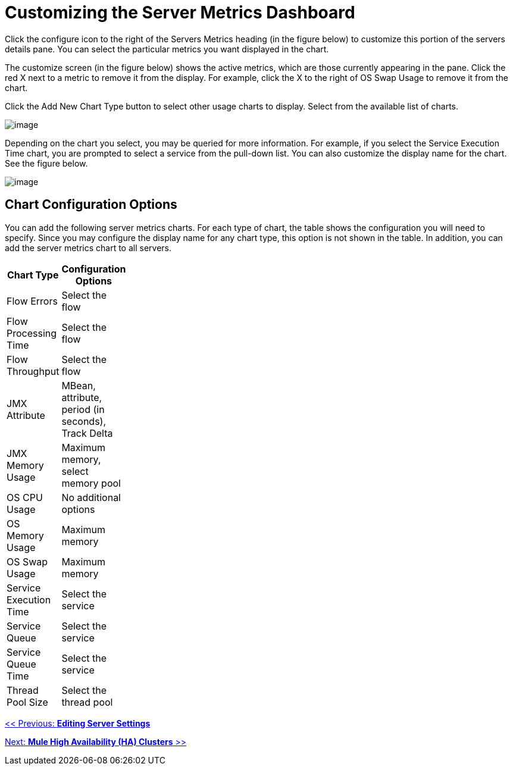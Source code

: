 = Customizing the Server Metrics Dashboard

Click the configure icon to the right of the Servers Metrics heading (in the figure below) to customize this portion of the servers details pane. You can select the particular metrics you want displayed in the chart.

The customize screen (in the figure below) shows the active metrics, which are those currently appearing in the pane. Click the red X next to a metric to remove it from the display. For example, click the X to the right of OS Swap Usage to remove it from the chart.

Click the Add New Chart Type button to select other usage charts to display. Select from the available list of charts.

image:/documentation-3.2/download/attachments/36110782/server-config.png?version=1&modificationDate=1299545845673[image]

Depending on the chart you select, you may be queried for more information. For example, if you select the Service Execution Time chart, you are prompted to select a service from the pull-down list. You can also customize the display name for the chart. See the figure below.

image:/documentation-3.2/download/attachments/36110782/select-chart.png?version=1&modificationDate=1299545845655[image]

== Chart Configuration Options

You can add the following server metrics charts. For each type of chart, the table shows the configuration you will need to specify. Since you may configure the display name for any chart type, this option is not shown in the table. In addition, you can add the server metrics chart to all servers.

[width="10",cols="50,50",options="header"]
|===
|Chart Type |Configuration Options
|Flow Errors |Select the flow
|Flow Processing Time |Select the flow
|Flow Throughput |Select the flow
|JMX Attribute |MBean, attribute, period (in seconds), Track Delta
|JMX Memory Usage |Maximum memory, select memory pool
|OS CPU Usage |No additional options
|OS Memory Usage |Maximum memory
|OS Swap Usage |Maximum memory
|Service Execution Time |Select the service
|Service Queue |Select the service
|Service Queue Time |Select the service
|Thread Pool Size |Select the thread pool
|===

link:/documentation-3.2/display/32X/Editing+Server+Settings[<< Previous: *Editing Server Settings*]

link:/documentation-3.2/display/32X/Mule+High+Availability+%28HA%29+Clusters[Next: *Mule High Availability (HA) Clusters* >>]
